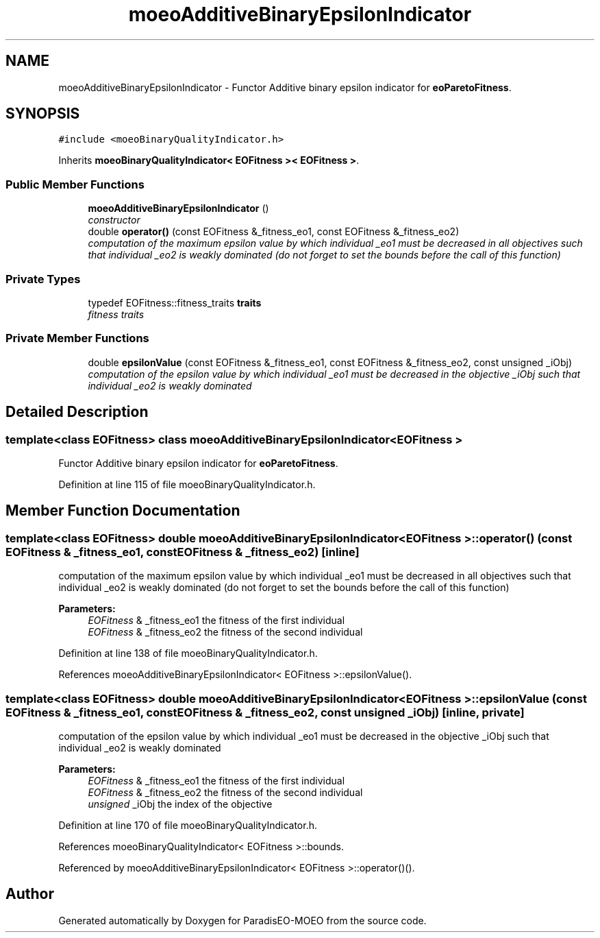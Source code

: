 .TH "moeoAdditiveBinaryEpsilonIndicator" 3 "16 Jan 2007" "Version 0.1" "ParadisEO-MOEO" \" -*- nroff -*-
.ad l
.nh
.SH NAME
moeoAdditiveBinaryEpsilonIndicator \- Functor Additive binary epsilon indicator for \fBeoParetoFitness\fP.  

.PP
.SH SYNOPSIS
.br
.PP
\fC#include <moeoBinaryQualityIndicator.h>\fP
.PP
Inherits \fBmoeoBinaryQualityIndicator< EOFitness >< EOFitness >\fP.
.PP
.SS "Public Member Functions"

.in +1c
.ti -1c
.RI "\fBmoeoAdditiveBinaryEpsilonIndicator\fP ()"
.br
.RI "\fIconstructor \fP"
.ti -1c
.RI "double \fBoperator()\fP (const EOFitness &_fitness_eo1, const EOFitness &_fitness_eo2)"
.br
.RI "\fIcomputation of the maximum epsilon value by which individual _eo1 must be decreased in all objectives such that individual _eo2 is weakly dominated (do not forget to set the bounds before the call of this function) \fP"
.in -1c
.SS "Private Types"

.in +1c
.ti -1c
.RI "typedef EOFitness::fitness_traits \fBtraits\fP"
.br
.RI "\fIfitness traits \fP"
.in -1c
.SS "Private Member Functions"

.in +1c
.ti -1c
.RI "double \fBepsilonValue\fP (const EOFitness &_fitness_eo1, const EOFitness &_fitness_eo2, const unsigned _iObj)"
.br
.RI "\fIcomputation of the epsilon value by which individual _eo1 must be decreased in the objective _iObj such that individual _eo2 is weakly dominated \fP"
.in -1c
.SH "Detailed Description"
.PP 

.SS "template<class EOFitness> class moeoAdditiveBinaryEpsilonIndicator< EOFitness >"
Functor Additive binary epsilon indicator for \fBeoParetoFitness\fP. 
.PP
Definition at line 115 of file moeoBinaryQualityIndicator.h.
.SH "Member Function Documentation"
.PP 
.SS "template<class EOFitness> double \fBmoeoAdditiveBinaryEpsilonIndicator\fP< EOFitness >::operator() (const EOFitness & _fitness_eo1, const EOFitness & _fitness_eo2)\fC [inline]\fP"
.PP
computation of the maximum epsilon value by which individual _eo1 must be decreased in all objectives such that individual _eo2 is weakly dominated (do not forget to set the bounds before the call of this function) 
.PP
\fBParameters:\fP
.RS 4
\fIEOFitness\fP & _fitness_eo1 the fitness of the first individual 
.br
\fIEOFitness\fP & _fitness_eo2 the fitness of the second individual 
.RE
.PP

.PP
Definition at line 138 of file moeoBinaryQualityIndicator.h.
.PP
References moeoAdditiveBinaryEpsilonIndicator< EOFitness >::epsilonValue().
.SS "template<class EOFitness> double \fBmoeoAdditiveBinaryEpsilonIndicator\fP< EOFitness >::epsilonValue (const EOFitness & _fitness_eo1, const EOFitness & _fitness_eo2, const unsigned _iObj)\fC [inline, private]\fP"
.PP
computation of the epsilon value by which individual _eo1 must be decreased in the objective _iObj such that individual _eo2 is weakly dominated 
.PP
\fBParameters:\fP
.RS 4
\fIEOFitness\fP & _fitness_eo1 the fitness of the first individual 
.br
\fIEOFitness\fP & _fitness_eo2 the fitness of the second individual 
.br
\fIunsigned\fP _iObj the index of the objective 
.RE
.PP

.PP
Definition at line 170 of file moeoBinaryQualityIndicator.h.
.PP
References moeoBinaryQualityIndicator< EOFitness >::bounds.
.PP
Referenced by moeoAdditiveBinaryEpsilonIndicator< EOFitness >::operator()().

.SH "Author"
.PP 
Generated automatically by Doxygen for ParadisEO-MOEO from the source code.
